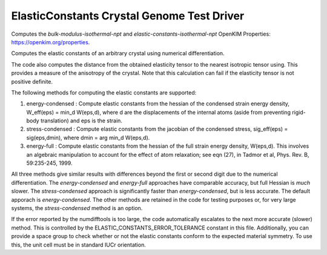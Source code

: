 ElasticConstants Crystal Genome Test Driver
===========================================

Computes the `bulk-modulus-isothermal-npt` and `elastic-constants-isothermal-npt` OpenKIM Properties: https://openkim.org/properties.

Computes the elastic constants of an arbitrary crystal using numerical differentiation. 

The code also computes the distance from the obtained elasticity tensor to
the nearest isotropic tensor using. This provides a measure of the anisotropy
of the crystal. Note that this calculation can fail if the elasticity tensor
is not positive definite.

The following methods for computing the elastic constants are supported:

#. energy-condensed : Compute elastic constants from the hessian of the 
   condensed strain energy density, W_eff(eps) = min_d W(eps,d), where d are
   the displacements of the internal atoms (aside from preventing rigid-body
   translation) and eps is the strain.
#. stress-condensed : Compute elastic constants from the jacobian of the
   condensed stress, sig_eff(eps) = sig(eps,dmin), where dmin = arg min_d
   W(eps,d). 
#. energy-full : Compute elastic constants from the hessian of the full
   strain energy density, W(eps,d). This involves an algebraic manipulation
   to account for the effect of atom relaxation; see eqn (27), in Tadmor et
   al, Phys. Rev. B, 59:235-245, 1999.

All three methods give similar results with differences beyond the first or
second digit due to the numerical differentiation. The `energy-condensed` and
`energy-full` approaches have comparable accuracy, but full Hessian is *much*
slower. The `stress-condensed` approach is significantly faster than
`energy-condensed`, but is less accurate. The default apporach is
`energy-condensed`. The other methods are retained in the code for testing
purposes or, for very large systems, the `stress-condensed` method is an
option.

If the error reported by the numdifftools is too large, the code automatically
escalates to the next more accurate (slower) method. This is controlled by the 
ELASTIC_CONSTANTS_ERROR_TOLERANCE constant in this file. Additionally,
you can provide a space group to check whether or not the elastic constants
conform to the expected material symmetry. To use this, the unit cell
must be in standard IUCr orientation.
